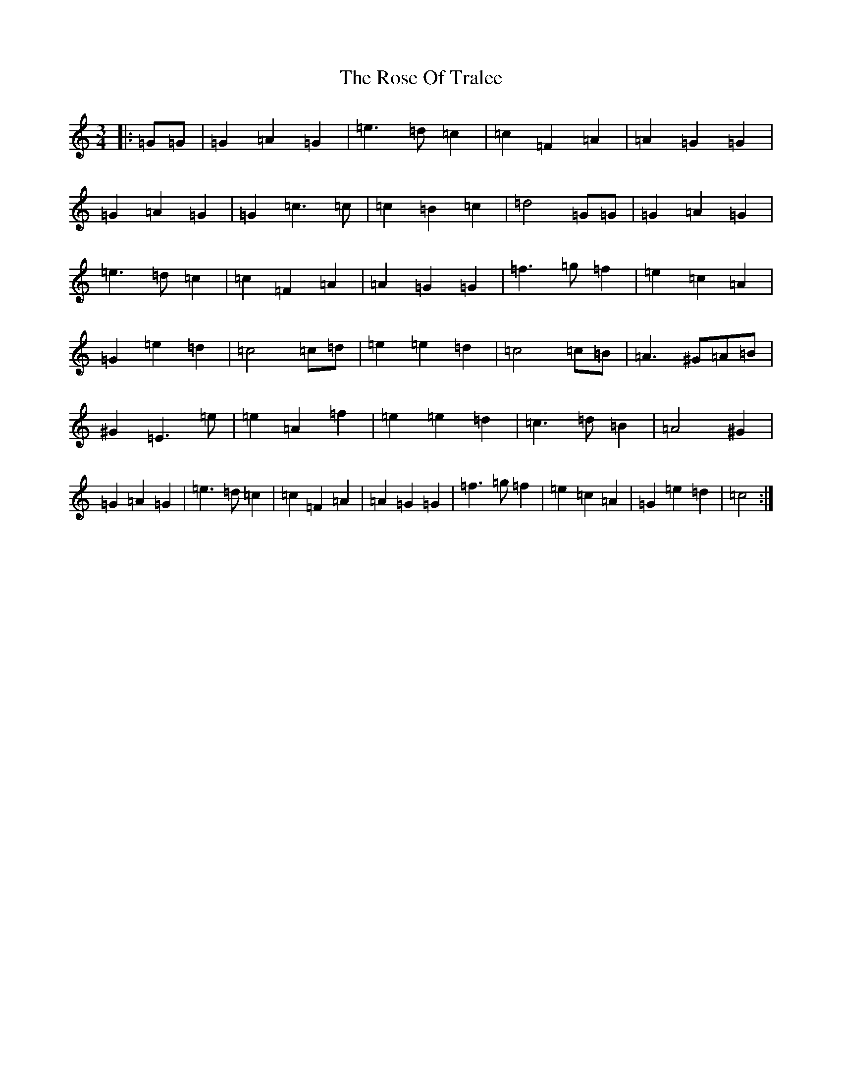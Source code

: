 X: 18555
T: Rose Of Tralee, The
S: https://thesession.org/tunes/5361#setting5361
Z: C Major
R: waltz
M: 3/4
L: 1/8
K: C Major
|:=G=G|=G2=A2=G2|=e3=d=c2|=c2=F2=A2|=A2=G2=G2|=G2=A2=G2|=G2=c3=c|=c2=B2=c2|=d4=G=G|=G2=A2=G2|=e3=d=c2|=c2=F2=A2|=A2=G2=G2|=f3=g=f2|=e2=c2=A2|=G2=e2=d2|=c4=c=d|=e2=e2=d2|=c4=c=B|=A3^G=A=B|^G2=E3=e|=e2=A2=f2|=e2=e2=d2|=c3=d=B2|=A4^G2|=G2=A2=G2|=e3=d=c2|=c2=F2=A2|=A2=G2=G2|=f3=g=f2|=e2=c2=A2|=G2=e2=d2|=c4:|